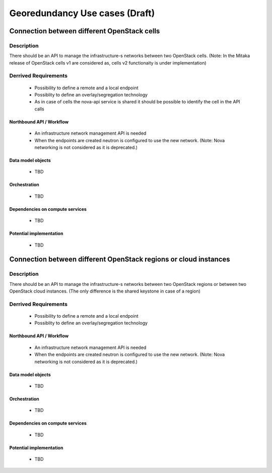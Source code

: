 .. This work is licensed under a Creative Commons Attribution 4.0 International License.
.. http://creativecommons.org/licenses/by/4.0

Georedundancy Use cases (Draft)
===============================
Connection between different OpenStack cells
--------------------------------------------
Description
~~~~~~~~~~~
There should be an API to manage the infrastructure-s networks between two OpenStack cells.
(Note: In the Mitaka release of OpenStack cells v1 are considered as, cells v2 functionaity is under implementation)

Derrived Requirements
~~~~~~~~~~~~~~~~~~~~~
   - Possibility to define a remote and a local endpoint
   - Possiblity to define an overlay/segregation technology
   - As in case of cells the nova-api service is shared it should be possible to identify the cell in the API calls

Northbound API / Workflow
+++++++++++++++++++++++++
   - An infrastructure network management API is needed
   - When the endpoints are created neutron is configured to use the new network. (Note: Nova networking is not considered as it is deprecated.)


Data model objects
++++++++++++++++++
   - TBD

Orchestration
+++++++++++++
   - TBD

Dependencies on compute services
++++++++++++++++++++++++++++++++
   - TBD

Potential implementation
++++++++++++++++++++++++
   - TBD

Connection between different OpenStack regions or cloud instances
-----------------------------------------------------------------

Description
~~~~~~~~~~~
There should be an API to manage the infrastructure-s networks between two OpenStack regions or between two OpenStack cloud instances.
(The only difference is the shared keystone in case of a region)

Derrived Requirements
~~~~~~~~~~~~~~~~~~~~~
   - Possibility to define a remote and a local endpoint
   - Possiblity to define an overlay/segregation technology

Northbound API / Workflow
+++++++++++++++++++++++++
   - An infrastructure network management API is needed
   - When the endpoints are created neutron is configured to use the new network. (Note: Nova networking is not considered as it is deprecated.)


Data model objects
++++++++++++++++++
   - TBD

Orchestration
+++++++++++++
   - TBD

Dependencies on compute services
++++++++++++++++++++++++++++++++
   - TBD

Potential implementation
++++++++++++++++++++++++
   - TBD

